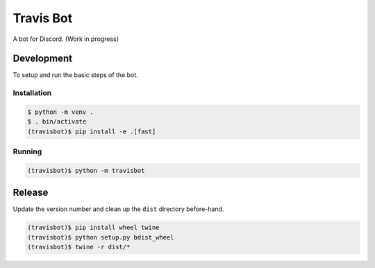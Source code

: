 ============
 Travis Bot
============

.. image:: https://travis-ci.org/greut/travisbot.svg?branch=master
   :target: https://travis-ci.org/greut/travisbot

A bot for Discord. (Work in progress)

Development
===========

To setup and run the basic steps of the bot.

Installation
------------

.. code-block:: console

    $ python -m venv .
    $ . bin/activate
    (travisbot)$ pip install -e .[fast]

Running
-------

.. code-block:: console

    (travisbot)$ python -m travisbot

Release
=======

Update the version number and clean up the ``dist`` directory before-hand.

.. code-block:: console

    (travisbot)$ pip install wheel twine
    (travisbot)$ python setup.py bdist_wheel
    (travisbot)$ twine -r dist/*
